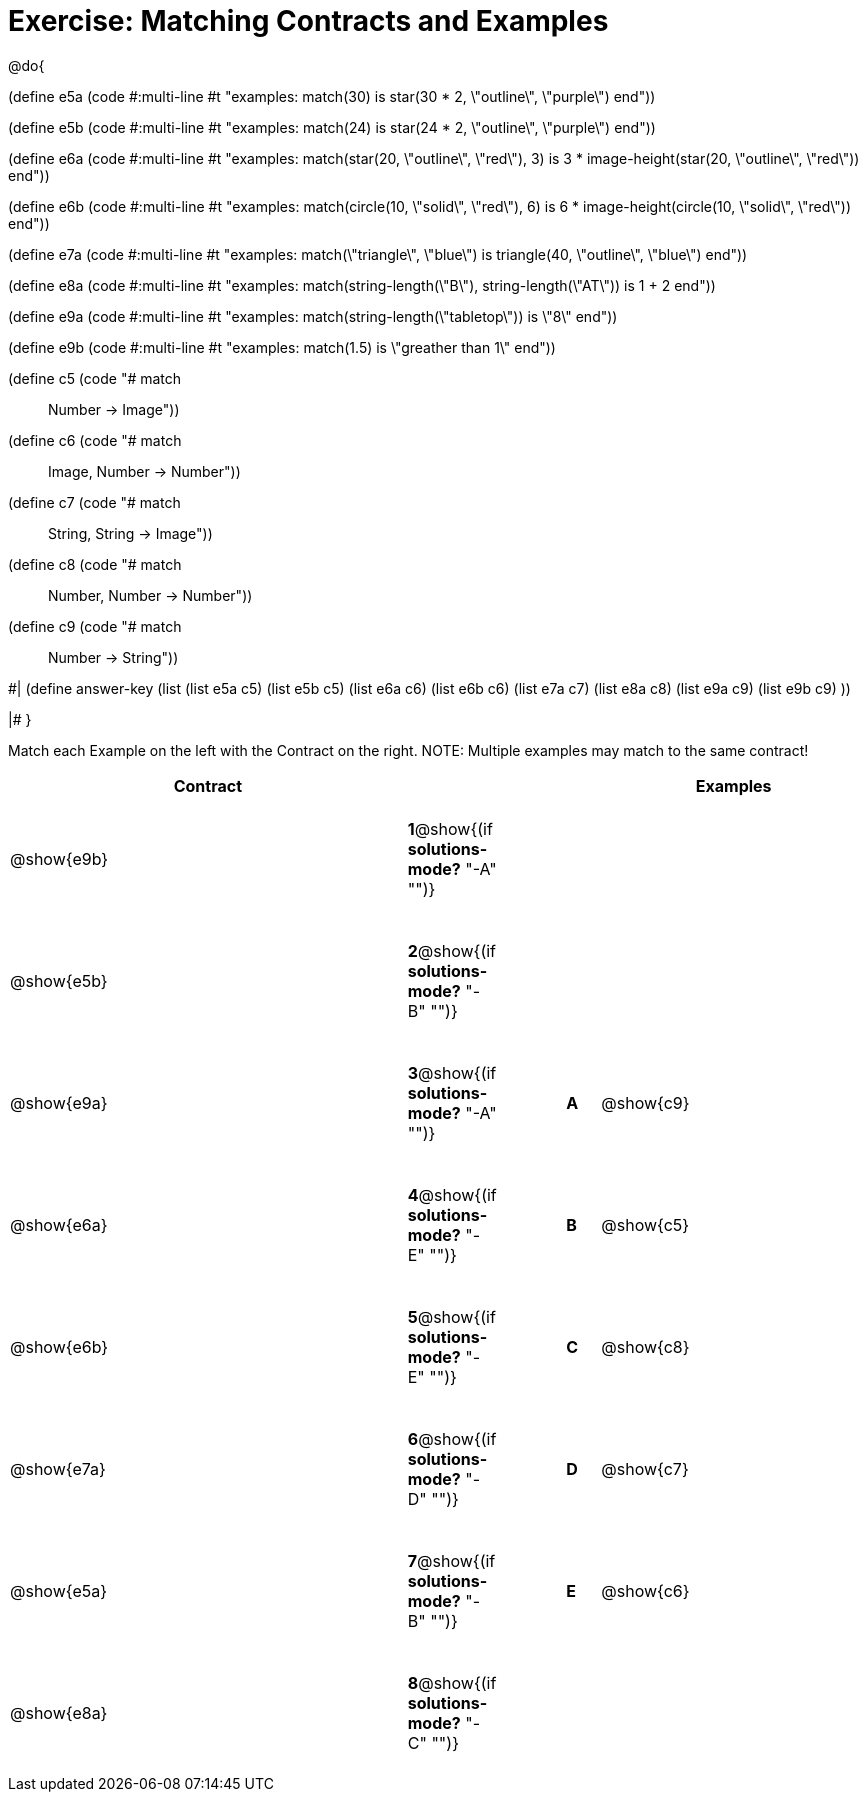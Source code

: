 = Exercise: Matching Contracts and Examples

++++
<style>
tt.pyret, tt.racket { font-size: .8rem; }
td {padding: 20px 0px !important; }
</style>
++++

@do{

(define e5a
   (code #:multi-line #t
"examples:
  match(30) is star(30 * 2, \"outline\", \"purple\")
end"))

(define e5b
   (code #:multi-line #t
"examples:
  match(24) is star(24 * 2, \"outline\", \"purple\")
end"))

(define e6a
   (code #:multi-line #t
"examples:
  match(star(20, \"outline\", \"red\"), 3) is
    3 * image-height(star(20, \"outline\", \"red\"))
end"))

(define e6b
   (code #:multi-line #t
"examples:
  match(circle(10, \"solid\", \"red\"), 6) is
    6 * image-height(circle(10, \"solid\", \"red\"))
end"))

(define e7a
   (code #:multi-line #t
"examples:
  match(\"triangle\", \"blue\") is
    triangle(40, \"outline\", \"blue\")
end"))

(define e8a
   (code #:multi-line #t
"examples:
  match(string-length(\"B\"), string-length(\"AT\")) is 
    1 + 2
end"))

(define e9a
   (code #:multi-line #t
"examples:
  match(string-length(\"tabletop\")) is \"8\"
end"))

(define e9b
   (code #:multi-line #t
"examples:
  match(1.5) is \"greather than 1\"
end"))

(define c5 (code "# match :: Number -> Image"))
(define c6 (code "# match :: Image, Number -> Number"))
(define c7 (code "# match :: String, String -> Image"))
(define c8 (code "# match :: Number, Number -> Number"))
(define c9 (code "# match :: Number -> String"))

#|
(define answer-key
   (list  (list e5a c5)
          (list e5b c5)
          (list e6a c6)
          (list e6b c6)
          (list e7a c7)
          (list e8a c8)
          (list e9a c9)
          (list e9b c9)
          ))

|#
}


Match each Example on the left with the Contract on the right. NOTE: Multiple examples may match to the same contract!

[cols=".^12a,^.^2a,2a,^.^1a,.^8a",options="header",stripes="none",grid="none",frame="none"]
|===
| Contract                   |                      ||       | Examples
| @show{e9b}   |*1*@show{(if *solutions-mode?* "-A" "")}||       | 
| @show{e5b}   |*2*@show{(if *solutions-mode?* "-B" "")}||       | 
| @show{e9a}   |*3*@show{(if *solutions-mode?* "-A" "")}||*A*    | @show{c9}
| @show{e6a}   |*4*@show{(if *solutions-mode?* "-E" "")}||*B*    | @show{c5}
| @show{e6b}   |*5*@show{(if *solutions-mode?* "-E" "")}||*C*    | @show{c8}
| @show{e7a}   |*6*@show{(if *solutions-mode?* "-D" "")}||*D*    | @show{c7}
| @show{e5a}   |*7*@show{(if *solutions-mode?* "-B" "")}||*E*    | @show{c6}
| @show{e8a}   |*8*@show{(if *solutions-mode?* "-C" "")}||       | 
|===